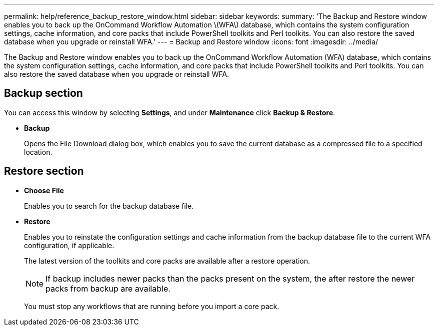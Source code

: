 ---
permalink: help/reference_backup_restore_window.html
sidebar: sidebar
keywords: 
summary: 'The Backup and Restore window enables you to back up the OnCommand Workflow Automation \(WFA\) database, which contains the system configuration settings, cache information, and core packs that include PowerShell toolkits and Perl toolkits. You can also restore the saved database when you upgrade or reinstall WFA.'
---
= Backup and Restore window
:icons: font
:imagesdir: ../media/

The Backup and Restore window enables you to back up the OnCommand Workflow Automation (WFA) database, which contains the system configuration settings, cache information, and core packs that include PowerShell toolkits and Perl toolkits. You can also restore the saved database when you upgrade or reinstall WFA.

== Backup section

You can access this window by selecting *Settings*, and under *Maintenance* click *Backup & Restore*.

* *Backup*
+
Opens the File Download dialog box, which enables you to save the current database as a compressed file to a specified location.

== Restore section

* *Choose File*
+
Enables you to search for the backup database file.

* *Restore*
+
Enables you to reinstate the configuration settings and cache information from the backup database file to the current WFA configuration, if applicable.
+
The latest version of the toolkits and core packs are available after a restore operation.
+
NOTE: If backup includes newer packs than the packs present on the system, the after restore the newer packs from backup are available.
+
You must stop any workflows that are running before you import a core pack.
